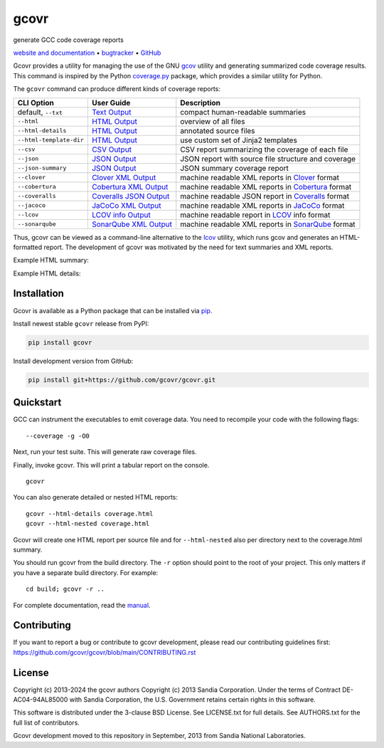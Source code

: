gcovr
=====

generate GCC code coverage reports

`website and documentation <website_>`__ • bugtracker_ • `GitHub <repo_>`__

|GitHub-Actions-badge| |pypi-badge| |codecov-badge| |Readthedocs-badge| |gitter-badge|

.. begin abstract

Gcovr provides a utility for managing the use of the GNU gcov_ utility
and generating summarized code coverage results. This command is
inspired by the Python coverage.py_ package, which provides a similar
utility for Python.

The ``gcovr`` command can produce different kinds of coverage reports:

.. list-table::
   :header-rows: 1

   * - CLI Option
     - User Guide
     - Description

   * - default, |abstract-option-txt|
     - |abstract-guide-txt|
     - compact human-readable summaries

   * - |abstract-option-html|
     - |abstract-guide-html|
     - overview of all files

   * - |abstract-option-html-details|
     - |abstract-guide-html-details|
     - annotated source files

   * - |abstract-option-html-template-dir|
     - |abstract-guide-html-template-dir|
     - use custom set of Jinja2 templates

   * - |abstract-option-csv|
     - |abstract-guide-csv|
     - CSV report summarizing the coverage of each file

   * - |abstract-option-json|
     - |abstract-guide-json|
     - JSON report with source file structure and coverage

   * - |abstract-option-json-summary|
     - |abstract-guide-json-summary|
     - JSON summary coverage report

   * - |abstract-option-clover|
     - |abstract-guide-clover|
     - machine readable XML reports in Clover_ format

   * - |abstract-option-cobertura|
     - |abstract-guide-cobertura|
     - machine readable XML reports in Cobertura_ format

   * - |abstract-option-coveralls|
     - |abstract-guide-coveralls|
     - machine readable JSON report in Coveralls_ format

   * - |abstract-option-jacoco|
     - |abstract-guide-jacoco|
     - machine readable XML reports in JaCoCo_ format

   * - |abstract-option-lcov|
     - |abstract-guide-lcov|
     - machine readable report in LCOV_ info format

   * - |abstract-option-sonarqube|
     - |abstract-guide-sonarqube|
     - machine readable XML reports in SonarQube_ format


Thus, gcovr can be viewed
as a command-line alternative to the lcov_ utility, which runs gcov
and generates an HTML-formatted report.
The development of gcovr was motivated by the need for
text summaries and XML reports.

.. _gcov: https://gcc.gnu.org/onlinedocs/gcc/Gcov.html
.. _coverage.py: https://coverage.readthedocs.io/en/stable/
.. _clover: https://bitbucket.org/atlassian/clover/src/master/
.. _cobertura: http://cobertura.sourceforge.net/
.. _coveralls: https://coveralls.io/
.. _jacoco: https://www.eclemma.org/jacoco/
.. _lcov: https://github.com/linux-test-project/lcov
.. _sonarqube: https://www.sonarsource.com/products/sonarqube/

.. end abstract

.. The above table contains links into the documentation.
.. Here are the default targets that are used for rendering on GH or on PyPI.
.. The targets for within the Sphinx docs are given in doc/source/index.rst

.. |abstract-option-txt| replace:: ``--txt``
.. |abstract-option-html| replace:: ``--html``
.. |abstract-option-html-details| replace:: ``--html-details``
.. |abstract-option-html-nested| replace:: ``--html-nested``
.. |abstract-option-html-template-dir| replace:: ``--html-template-dir``
.. |abstract-option-csv| replace:: ``--csv``
.. |abstract-option-json| replace:: ``--json``
.. |abstract-option-json-summary| replace:: ``--json-summary``

.. |abstract-option-clover| replace:: ``--clover``
.. |abstract-option-cobertura| replace:: ``--cobertura``
.. |abstract-option-coveralls| replace:: ``--coveralls``
.. |abstract-option-jacoco| replace:: ``--jacoco``
.. |abstract-option-lcov| replace:: ``--lcov``
.. |abstract-option-sonarqube| replace:: ``--sonarqube``

.. |abstract-guide-txt| replace:: `Text Output <https://gcovr.com/en/stable/output/txt.html>`__
.. |abstract-guide-html| replace:: `HTML Output <https://gcovr.com/en/stable/output/html.html>`__
.. |abstract-guide-html-details| replace:: `HTML Output <https://gcovr.com/en/stable/output/html.html>`__
.. |abstract-guide-html-template-dir| replace:: `HTML Output <https://gcovr.com/en/stable/output/html.html>`__
.. |abstract-guide-csv| replace:: `CSV Output <https://gcovr.com/en/stable/output/csv.html>`__
.. |abstract-guide-json| replace:: `JSON Output <https://gcovr.com/en/stable/output/json.html>`__
.. |abstract-guide-json-summary| replace:: `JSON Output <https://gcovr.com/en/stable/output/json.html>`__

.. |abstract-guide-clover| replace:: `Clover XML Output <https://gcovr.com/en/stable/output/clover.html>`__
.. |abstract-guide-cobertura| replace:: `Cobertura XML Output <https://gcovr.com/en/stable/output/cobertura.html>`__
.. |abstract-guide-coveralls| replace:: `Coveralls JSON Output <https://gcovr.com/en/stable/output/coveralls.html>`__
.. |abstract-guide-jacoco| replace:: `JaCoCo XML Output <https://gcovr.com/en/stable/output/jacoco.html>`__
.. |abstract-guide-lcov| replace:: `LCOV info Output <https://gcovr.com/en/stable/output/lcov.html>`__
.. |abstract-guide-sonarqube| replace:: `SonarQube XML Output <https://gcovr.com/en/stable/output/sonarqube.html>`__


Example HTML summary:

.. image:: ./doc/images/screenshot-html.jpeg

Example HTML details:

.. image:: ./doc/images/screenshot-html-details.example.cpp.jpeg

.. begin links

.. _website:        https://gcovr.com/
.. _documentation:  website_
.. _repo:       https://github.com/gcovr/gcovr/
.. _bugtracker: https://github.com/gcovr/gcovr/issues
.. |GitHub-Actions-badge| image:: https://github.com/gcovr/gcovr/actions/workflows/CI.yml/badge.svg?event=push
   :target: https://github.com/gcovr/gcovr/actions/workflows/CI.yml?query=branch%3Amain+event%3Apush
   :alt: GitHub Actions build status
.. |pypi-badge| image:: https://img.shields.io/pypi/v/gcovr.svg
   :target: https://pypi.python.org/pypi/gcovr
   :alt: install from PyPI
.. |codecov-badge| image:: https://codecov.io/gh/gcovr/gcovr/branch/main/graph/badge.svg
   :target: https://codecov.io/gh/gcovr/gcovr/branch/main
   :alt: Codecov status
.. |Readthedocs-badge| image:: https://readthedocs.org/projects/gcovr/badge/?version=main
   :target: https://gcovr.com/en/main/?badge=main
   :alt: Documentation Status
.. |gitter-badge| image:: https://badges.gitter.im/gcovr/gcovr.svg
   :target: https://gitter.im/gcovr/gcovr
   :alt: Gitter chat

.. end links

Installation
------------

.. begin installation

Gcovr is available as a Python package that can be installed via pip_.

.. _pip: https://pip.pypa.io/en/stable

Install newest stable ``gcovr`` release from PyPI:

.. code:: bash

    pip install gcovr

Install development version from GitHub:

.. code:: bash

    pip install git+https://github.com/gcovr/gcovr.git

.. end installation

Quickstart
----------

.. begin quickstart

GCC can instrument the executables to emit coverage data.
You need to recompile your code with the following flags:

::

    --coverage -g -O0

Next, run your test suite.
This will generate raw coverage files.

Finally, invoke gcovr.
This will print a tabular report on the console.

::

    gcovr

You can also generate detailed or nested HTML reports:

::

    gcovr --html-details coverage.html
    gcovr --html-nested coverage.html

Gcovr will create one HTML report per source file and for
``--html-nested`` also per directory next to the coverage.html
summary.

You should run gcovr from the build directory.
The ``-r`` option should point to the root of your project.
This only matters if you have a separate build directory.
For example::

    cd build; gcovr -r ..

.. end quickstart

For complete documentation, read the `manual <documentation_>`__.

Contributing
------------

If you want to report a bug or contribute to gcovr development,
please read our contributing guidelines first:
`<https://github.com/gcovr/gcovr/blob/main/CONTRIBUTING.rst>`_

License
-------

.. begin license

Copyright (c) 2013-2024 the gcovr authors
Copyright (c) 2013 Sandia Corporation.
Under the terms of Contract DE-AC04-94AL85000 with Sandia Corporation,
the U.S. Government retains certain rights in this software.

This software is distributed under the 3-clause BSD License.
See LICENSE.txt for full details.
See AUTHORS.txt for the full list of contributors.

Gcovr development moved to this repository in September, 2013 from
Sandia National Laboratories.

.. end license
